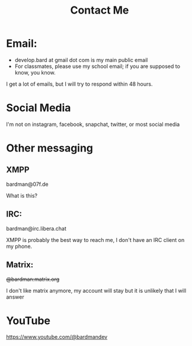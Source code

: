 #+TITLE: Contact Me
#+type: basic
#+type

* Email:
+ develop.bard at gmail dot com is my main public email
+ For classmates, please use my school email; if you are supposed to know, you know.

I get a lot of emails, but I will try to respond within 48 hours.

* Social Media
I'm not on instagram, facebook, snapchat, twitter, or most social media

* Other messaging
** XMPP
bardman@07f.de

What is this?

** IRC:
bardman@irc.libera.chat

XMPP is probably the best way to reach me, I don't have an IRC client on my phone.

** Matrix:
+@bardman:matrix.org+

I don't like matrix anymore, my account will stay but it is unlikely that I will answer

* YouTube
https://www.youtube.com/@bardmandev
